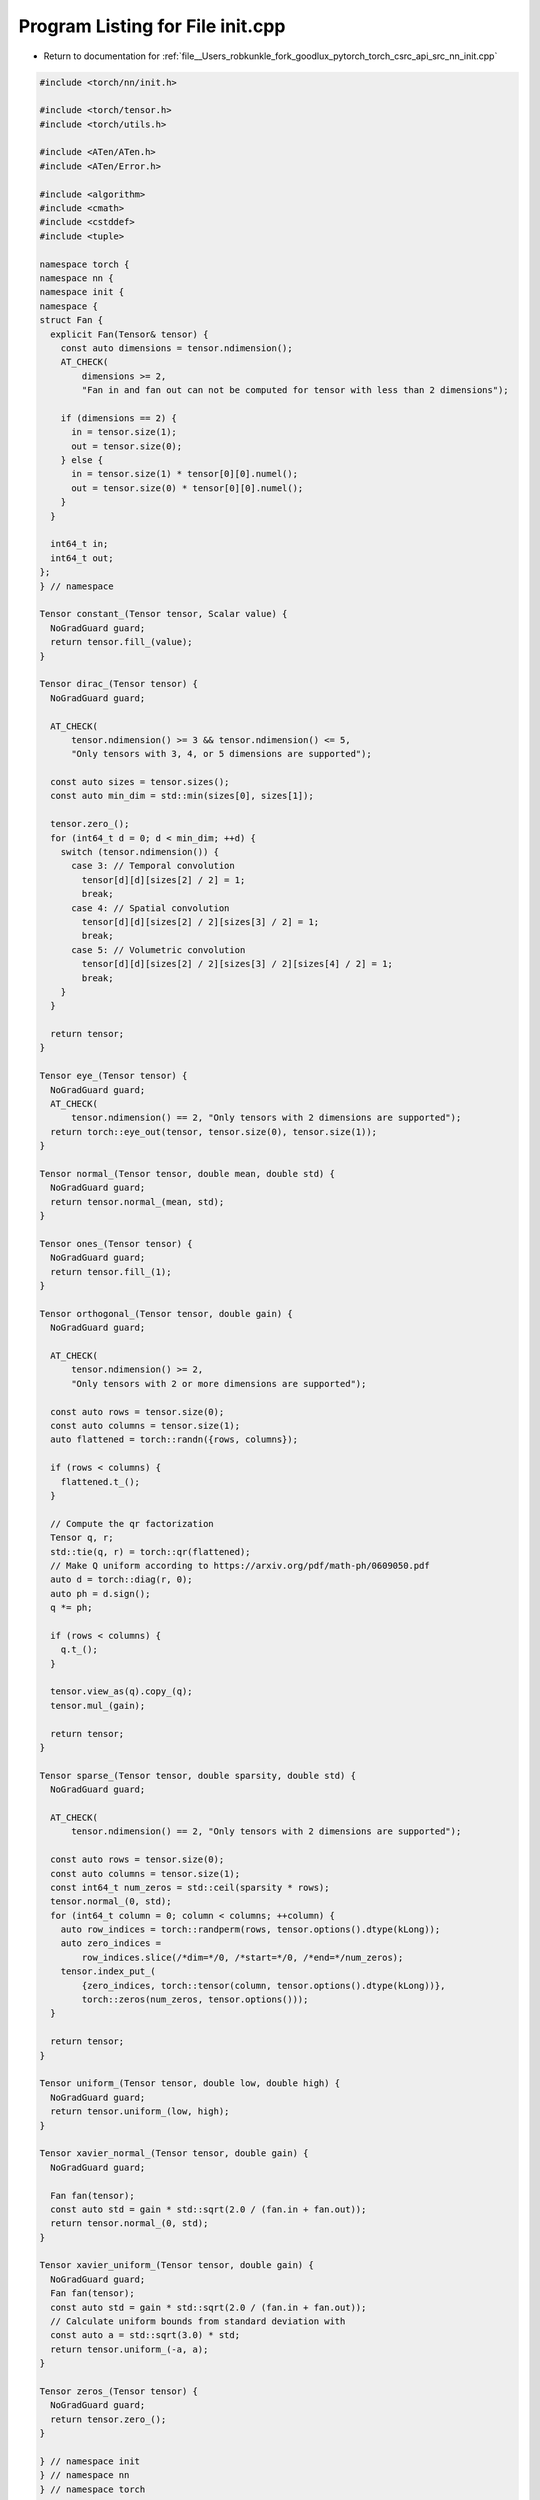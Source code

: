 
.. _program_listing_file__Users_robkunkle_fork_goodlux_pytorch_torch_csrc_api_src_nn_init.cpp:

Program Listing for File init.cpp
=================================

- Return to documentation for :ref:`file__Users_robkunkle_fork_goodlux_pytorch_torch_csrc_api_src_nn_init.cpp`

.. code-block:: cpp

   #include <torch/nn/init.h>
   
   #include <torch/tensor.h>
   #include <torch/utils.h>
   
   #include <ATen/ATen.h>
   #include <ATen/Error.h>
   
   #include <algorithm>
   #include <cmath>
   #include <cstddef>
   #include <tuple>
   
   namespace torch {
   namespace nn {
   namespace init {
   namespace {
   struct Fan {
     explicit Fan(Tensor& tensor) {
       const auto dimensions = tensor.ndimension();
       AT_CHECK(
           dimensions >= 2,
           "Fan in and fan out can not be computed for tensor with less than 2 dimensions");
   
       if (dimensions == 2) {
         in = tensor.size(1);
         out = tensor.size(0);
       } else {
         in = tensor.size(1) * tensor[0][0].numel();
         out = tensor.size(0) * tensor[0][0].numel();
       }
     }
   
     int64_t in;
     int64_t out;
   };
   } // namespace
   
   Tensor constant_(Tensor tensor, Scalar value) {
     NoGradGuard guard;
     return tensor.fill_(value);
   }
   
   Tensor dirac_(Tensor tensor) {
     NoGradGuard guard;
   
     AT_CHECK(
         tensor.ndimension() >= 3 && tensor.ndimension() <= 5,
         "Only tensors with 3, 4, or 5 dimensions are supported");
   
     const auto sizes = tensor.sizes();
     const auto min_dim = std::min(sizes[0], sizes[1]);
   
     tensor.zero_();
     for (int64_t d = 0; d < min_dim; ++d) {
       switch (tensor.ndimension()) {
         case 3: // Temporal convolution
           tensor[d][d][sizes[2] / 2] = 1;
           break;
         case 4: // Spatial convolution
           tensor[d][d][sizes[2] / 2][sizes[3] / 2] = 1;
           break;
         case 5: // Volumetric convolution
           tensor[d][d][sizes[2] / 2][sizes[3] / 2][sizes[4] / 2] = 1;
           break;
       }
     }
   
     return tensor;
   }
   
   Tensor eye_(Tensor tensor) {
     NoGradGuard guard;
     AT_CHECK(
         tensor.ndimension() == 2, "Only tensors with 2 dimensions are supported");
     return torch::eye_out(tensor, tensor.size(0), tensor.size(1));
   }
   
   Tensor normal_(Tensor tensor, double mean, double std) {
     NoGradGuard guard;
     return tensor.normal_(mean, std);
   }
   
   Tensor ones_(Tensor tensor) {
     NoGradGuard guard;
     return tensor.fill_(1);
   }
   
   Tensor orthogonal_(Tensor tensor, double gain) {
     NoGradGuard guard;
   
     AT_CHECK(
         tensor.ndimension() >= 2,
         "Only tensors with 2 or more dimensions are supported");
   
     const auto rows = tensor.size(0);
     const auto columns = tensor.size(1);
     auto flattened = torch::randn({rows, columns});
   
     if (rows < columns) {
       flattened.t_();
     }
   
     // Compute the qr factorization
     Tensor q, r;
     std::tie(q, r) = torch::qr(flattened);
     // Make Q uniform according to https://arxiv.org/pdf/math-ph/0609050.pdf
     auto d = torch::diag(r, 0);
     auto ph = d.sign();
     q *= ph;
   
     if (rows < columns) {
       q.t_();
     }
   
     tensor.view_as(q).copy_(q);
     tensor.mul_(gain);
   
     return tensor;
   }
   
   Tensor sparse_(Tensor tensor, double sparsity, double std) {
     NoGradGuard guard;
   
     AT_CHECK(
         tensor.ndimension() == 2, "Only tensors with 2 dimensions are supported");
   
     const auto rows = tensor.size(0);
     const auto columns = tensor.size(1);
     const int64_t num_zeros = std::ceil(sparsity * rows);
     tensor.normal_(0, std);
     for (int64_t column = 0; column < columns; ++column) {
       auto row_indices = torch::randperm(rows, tensor.options().dtype(kLong));
       auto zero_indices =
           row_indices.slice(/*dim=*/0, /*start=*/0, /*end=*/num_zeros);
       tensor.index_put_(
           {zero_indices, torch::tensor(column, tensor.options().dtype(kLong))},
           torch::zeros(num_zeros, tensor.options()));
     }
   
     return tensor;
   }
   
   Tensor uniform_(Tensor tensor, double low, double high) {
     NoGradGuard guard;
     return tensor.uniform_(low, high);
   }
   
   Tensor xavier_normal_(Tensor tensor, double gain) {
     NoGradGuard guard;
   
     Fan fan(tensor);
     const auto std = gain * std::sqrt(2.0 / (fan.in + fan.out));
     return tensor.normal_(0, std);
   }
   
   Tensor xavier_uniform_(Tensor tensor, double gain) {
     NoGradGuard guard;
     Fan fan(tensor);
     const auto std = gain * std::sqrt(2.0 / (fan.in + fan.out));
     // Calculate uniform bounds from standard deviation with
     const auto a = std::sqrt(3.0) * std;
     return tensor.uniform_(-a, a);
   }
   
   Tensor zeros_(Tensor tensor) {
     NoGradGuard guard;
     return tensor.zero_();
   }
   
   } // namespace init
   } // namespace nn
   } // namespace torch
